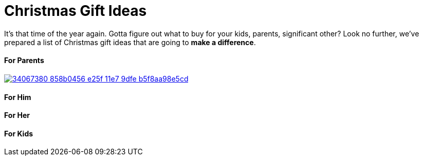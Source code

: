 = Christmas Gift Ideas
:hp-image: /covers/cover.png
:published_at: 2017-12-01
:hp-tags: christmas, gift
:hp-alt-title: Christmas Gift Ideas


It's that time of the year again. Gotta figure out what to buy for your kids, parents, significant other? Look no further, we've prepared a list of Christmas gift ideas that are going to *make a difference*.


==== For Parents
image::https://user-images.githubusercontent.com/19504323/34067380-858b0456-e25f-11e7-9dfe-b5f8aa98e5cd.png[link='http://amzn.to/2kyfDPu']


==== For Him

==== For Her

==== For Kids